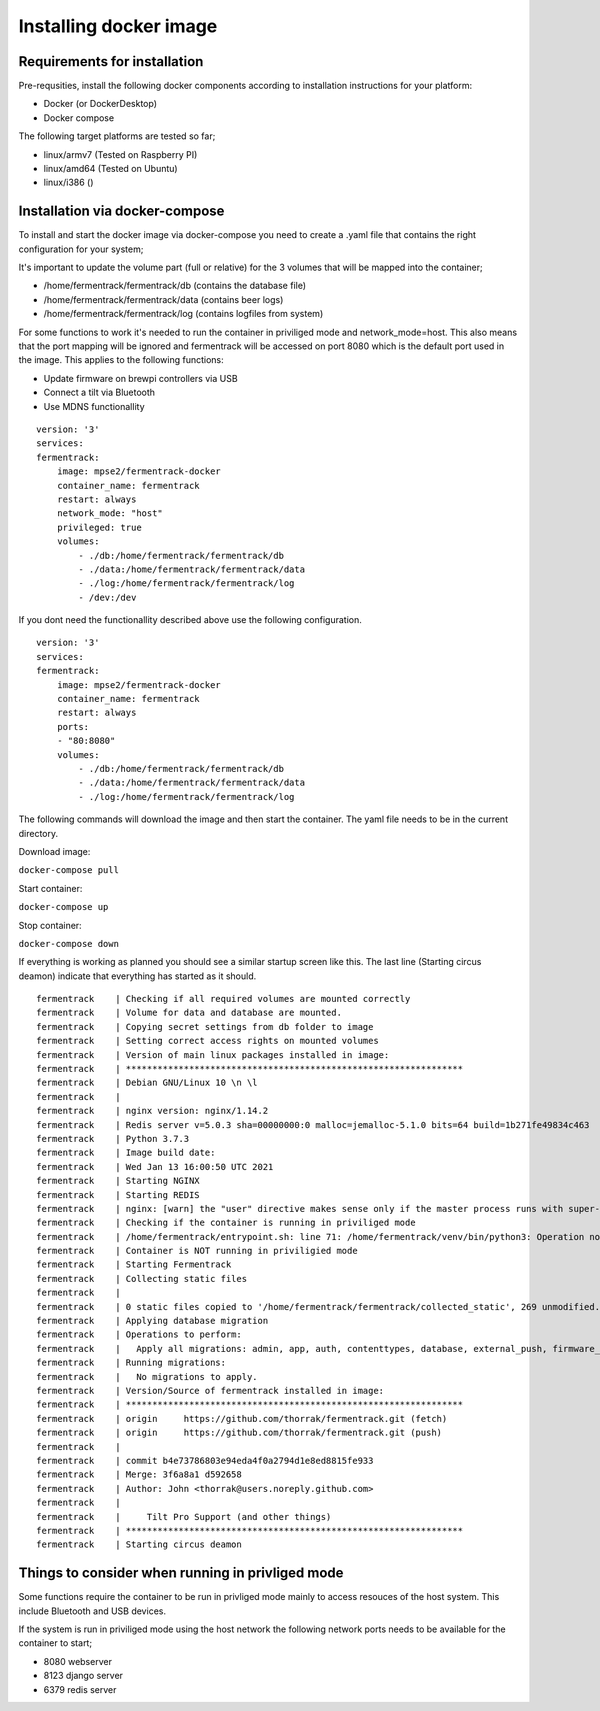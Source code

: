 Installing docker image
-----------------------

Requirements for installation
=============================

Pre-requsities, install the following docker components according to installation instructions for your platform:

* Docker (or DockerDesktop)
* Docker compose

The following target platforms are tested so far; 

* linux/armv7   (Tested on Raspberry PI)
* linux/amd64   (Tested on Ubuntu)
* linux/i386    ()

Installation via docker-compose
===============================

To install and start the docker image via docker-compose you need to create a .yaml file that contains the right configuration for your system; 

It's important to update the volume part (full or relative) for the 3 volumes that will be mapped into the container;

* /home/fermentrack/fermentrack/db      (contains the database file)
* /home/fermentrack/fermentrack/data    (contains beer logs)
* /home/fermentrack/fermentrack/log     (contains logfiles from system)

For some functions to work it's needed to run the container in priviliged mode and network_mode=host. This also means that the port mapping 
will be ignored and fermentrack will be accessed on port 8080 which is the default port used in the image.  This applies to the following functions:

* Update firmware on brewpi controllers via USB
* Connect a tilt via Bluetooth
* Use MDNS functionallity

::

    version: '3'
    services:
    fermentrack:
        image: mpse2/fermentrack-docker
        container_name: fermentrack
        restart: always
        network_mode: "host"
        privileged: true
        volumes:
            - ./db:/home/fermentrack/fermentrack/db
            - ./data:/home/fermentrack/fermentrack/data
            - ./log:/home/fermentrack/fermentrack/log
            - /dev:/dev


If you dont need the functionallity described above use the following configuration.

::

    version: '3'
    services:
    fermentrack:
        image: mpse2/fermentrack-docker
        container_name: fermentrack
        restart: always
        ports:
        - "80:8080"
        volumes:
            - ./db:/home/fermentrack/fermentrack/db
            - ./data:/home/fermentrack/fermentrack/data
            - ./log:/home/fermentrack/fermentrack/log


The following commands will download the image and then start the container. The yaml file needs to be in the current directory.

Download image:

``docker-compose pull``

Start container:

``docker-compose up``

Stop container:

``docker-compose down``

If everything is working as planned you should see a similar startup screen like this. The last line (Starting circus deamon) indicate that everything has started as it should.

::

    fermentrack    | Checking if all required volumes are mounted correctly
    fermentrack    | Volume for data and database are mounted. 
    fermentrack    | Copying secret settings from db folder to image
    fermentrack    | Setting correct access rights on mounted volumes
    fermentrack    | Version of main linux packages installed in image:
    fermentrack    | ****************************************************************
    fermentrack    | Debian GNU/Linux 10 \n \l
    fermentrack    | 
    fermentrack    | nginx version: nginx/1.14.2
    fermentrack    | Redis server v=5.0.3 sha=00000000:0 malloc=jemalloc-5.1.0 bits=64 build=1b271fe49834c463
    fermentrack    | Python 3.7.3
    fermentrack    | Image build date: 
    fermentrack    | Wed Jan 13 16:00:50 UTC 2021
    fermentrack    | Starting NGINX
    fermentrack    | Starting REDIS
    fermentrack    | nginx: [warn] the "user" directive makes sense only if the master process runs with super-user privileges, ignored in /etc/nginx/nginx.conf:1
    fermentrack    | Checking if the container is running in priviliged mode
    fermentrack    | /home/fermentrack/entrypoint.sh: line 71: /home/fermentrack/venv/bin/python3: Operation not permitted
    fermentrack    | Container is NOT running in priviligied mode
    fermentrack    | Starting Fermentrack
    fermentrack    | Collecting static files
    fermentrack    | 
    fermentrack    | 0 static files copied to '/home/fermentrack/fermentrack/collected_static', 269 unmodified.
    fermentrack    | Applying database migration
    fermentrack    | Operations to perform:
    fermentrack    |   Apply all migrations: admin, app, auth, contenttypes, database, external_push, firmware_flash, gravity, sessions
    fermentrack    | Running migrations:
    fermentrack    |   No migrations to apply.
    fermentrack    | Version/Source of fermentrack installed in image:
    fermentrack    | ****************************************************************
    fermentrack    | origin	https://github.com/thorrak/fermentrack.git (fetch)
    fermentrack    | origin	https://github.com/thorrak/fermentrack.git (push)
    fermentrack    | 
    fermentrack    | commit b4e73786803e94eda4f0a2794d1e8ed8815fe933
    fermentrack    | Merge: 3f6a8a1 d592658
    fermentrack    | Author: John <thorrak@users.noreply.github.com>
    fermentrack    | 
    fermentrack    |     Tilt Pro Support (and other things)
    fermentrack    | ****************************************************************
    fermentrack    | Starting circus deamon

Things to consider when running in privliged mode
=================================================

Some functions require the container to be run in privliged mode mainly to access resouces of the host system. This include Bluetooth and USB devices.

If the system is run in priviliged mode using the host network the following network ports needs to be available for the container to start;

* 8080 webserver 
* 8123 django server
* 6379 redis server
